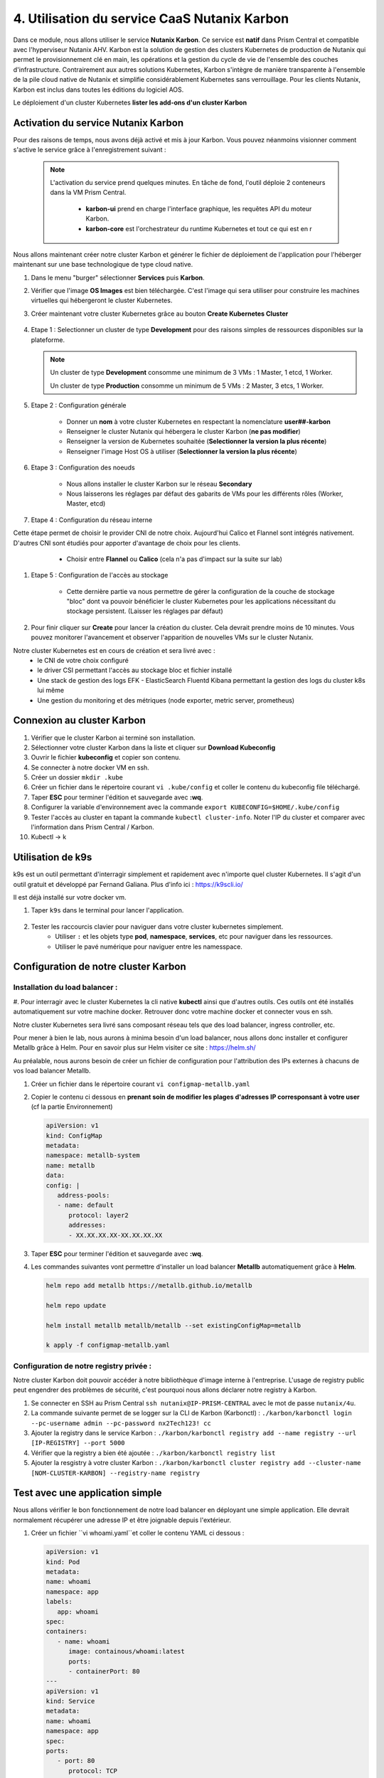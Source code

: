 .. _phase4_container:

--------------------------------------------------------
4. Utilisation du service CaaS Nutanix Karbon
--------------------------------------------------------

Dans ce module, nous allons utiliser le service **Nutanix Karbon**. 
Ce service est **natif** dans Prism Central et compatible avec l'hyperviseur Nutanix AHV. 
Karbon est la solution de gestion des clusters Kubernetes de production de Nutanix qui permet le provisionnement clé en main, les opérations et la gestion du cycle de vie de l'ensemble des couches d'infrastructure. Contrairement aux autres solutions Kubernetes, Karbon s'intègre de manière transparente à l'ensemble de la pile cloud native de Nutanix et simplifie considérablement Kubernetes sans verrouillage. Pour les clients Nutanix, Karbon est inclus dans toutes les éditions du logiciel AOS.

Le déploiement d'un cluster Kubernetes 
**lister les add-ons d'un cluster Karbon**


Activation du service Nutanix Karbon
+++++++++++++++++++++++++++++++++++++++++++++

Pour des raisons de temps, nous avons déjà activé et mis à jour Karbon. Vous pouvez néanmoins visionner comment s'active le service grâce à l'enregistrement suivant : 

   .. raw:: html 

      <iframe width="560" height="315" src="https://www.youtube.com/embed/ahzB27LQSvQ" title="YouTube video player" frameborder="0" allow="accelerometer; autoplay; clipboard-write; encrypted-media; gyroscope; picture-in-picture" allowfullscreen></iframe>

   .. note::

      L'activation du service prend quelques minutes. En tâche de fond, l'outil déploie 2 conteneurs dans la VM Prism Central.      

        - **karbon-ui** prend en charge l'interface graphique, les requêtes API du moteur Karbon.
        - **karbon-core** est l'orchestrateur du runtime Kubernetes et tout ce qui est en r


Nous allons maintenant créer notre cluster Karbon et générer le fichier de déploiement de l'application pour l'héberger maintenant sur une base technologique de type cloud native. 

#. Dans le menu "burger" sélectionner **Services** puis **Karbon**. 

#. Vérifier que l'image **OS Images** est bien téléchargée. C'est l'image qui sera utiliser pour construire les machines virtuelles qui hébergeront le cluster Kubernetes. 

#. Créer maintenant votre cluster Kubernetes grâce au bouton **Create Kubernetes Cluster** 

   .. figure:: images/karbon1.jpg

#. Etape 1 : Selectionner un cluster de type **Development** pour des raisons simples de ressources disponibles sur la plateforme. 

   .. note::

      Un cluster de type **Development** consomme une minimum de 3 VMs : 1 Master, 1 etcd, 1 Worker.

      Un cluster de type **Production** consomme un minimum de 5 VMs : 2 Master, 3 etcs, 1 Worker. 


#. Etape 2 : Configuration générale

      - Donner un **nom** à votre cluster Kubernetes en respectant la nomenclature **user##-karbon**
      - Renseigner le cluster Nutanix qui hébergera le cluster Karbon (**ne pas modifier**)
      - Renseigner la version de Kubernetes souhaitée (**Selectionner la version la plus récente**)
      - Renseigner l'image Host OS à utiliser (**Selectionner la version la plus récente**)

   .. figure:: images/karbon2.jpg

#. Etape 3 : Configuration des noeuds 

      - Nous allons installer le cluster Karbon sur le réseau **Secondary** 
      - Nous laisserons les réglages par défaut des gabarits de VMs pour les différents rôles (Worker, Master, etcd)

   .. figure:: images/karbon3.jpg

#. Etape 4 : Configuration du réseau interne 

Cette étape permet de choisir le provider CNI de notre choix. Aujourd'hui Calico et Flannel sont intégrés nativement. D'autres CNI sont étudiés pour apporter d'avantage de choix pour les clients. 
      - Choisir entre **Flannel** ou **Calico** (cela n'a pas d'impact sur la suite sur lab)

   .. figure:: images/karbon4.jpg

#. Etape 5 : Configuration de l'accès au stockage 

      - Cette dernière partie va nous permettre de gérer la configuration de la couche de stockage "bloc" dont va pouvoir bénéficier le cluster Kubernetes pour les applications nécessitant du stockage persistent. (Laisser les réglages par défaut)

   .. figure:: images/karbon5.jpg

#. Pour finir cliquer sur **Create** pour lancer la création du cluster. Cela devrait prendre moins de 10 minutes. Vous pouvez monitorer l'avancement et observer l'apparition de nouvelles VMs sur le cluster Nutanix. 

Notre cluster Kubernetes est en cours de création et sera livré avec : 
      - le CNI de votre choix configuré
      - le driver CSI permettant l'accès au stockage bloc et fichier installé 
      - Une stack de gestion des logs EFK - ElasticSearch Fluentd Kibana permettant la gestion des logs du cluster k8s lui même 
      - Une gestion du monitoring et des métriques (node exporter, metric server, prometheus)


Connexion au cluster Karbon 
+++++++++++++++++++++++++++++++++++++
#. Vérifier que le cluster Karbon ai terminé son installation. 

#. Sélectionner votre cluster Karbon dans la liste et cliquer sur **Download Kubeconfig**

#. Ouvrir le fichier **kubeconfig** et copier son contenu. 

#. Se connecter à notre docker VM en ssh. 

#. Créer un dossier ``mkdir .kube``

#. Créer un fichier dans le répertoire courant ``vi .kube/config`` et coller le contenu du kubeconfig file téléchargé. 

#. Taper **ESC** pour terminer l'édition et sauvegarde avec **:wq**.

#. Configurer la variable d'environnement avec la commande ``export KUBECONFIG=$HOME/.kube/config``

#. Tester l'accès au cluster en tapant la commande ``kubectl cluster-info``. Noter l'IP du cluster et comparer avec l'information dans Prism Central / Karbon. 

#. Kubectl -> k 

Utilisation de k9s
+++++++++++++++++++++++++

k9s est un outil permettant d'interragir simplement et rapidement avec n'importe quel cluster Kubernetes. 
Il s'agit d'un outil gratuit et développé par Fernand Galiana. Plus d'info ici : https://k9scli.io/

Il est déjà installé sur votre docker vm. 

#. Taper ``k9s`` dans le terminal pour lancer l'application. 

   .. figure:: images/k9s1.jpg


#. Tester les raccourcis clavier pour naviguer dans votre cluster kubernetes simplement. 
      - Utiliser ``:`` et les objets type **pod**, **namespace**, **services**, etc pour naviguer dans les ressources.
      - Utiliser le pavé numérique pour naviguer entre les namesspace. 


Configuration de notre cluster Karbon 
+++++++++++++++++++++++++++++++++++++++++++++++++++

Installation du load balancer : 
----------------------------------------
#. Pour interragir avec le cluster Kubernetes la cli native **kubectl** ainsi que d'autres outils. Ces outils ont été installés automatiquement sur votre machine docker. 
Retrouver donc votre machine docker et connecter vous en ssh. 

Notre cluster Kubernetes sera livré sans composant réseau tels que des load balancer, ingress controller, etc.

Pour mener à bien le lab, nous aurons à minima besoin d'un load balancer, nous allons donc installer et configurer Metallb grâce à Helm. 
Pour en savoir plus sur Helm visiter ce site : https://helm.sh/ 

Au préalable, nous aurons besoin de créer un fichier de configuration pour l'attribution des IPs externes à chacuns de vos load balancer Metallb. 

#. Créer un fichier dans le répertoire courant ``vi configmap-metallb.yaml``

#. Copier le contenu ci dessous en **prenant soin de modifier les plages d'adresses IP corresponsant à votre user** (cf la partie Environnement)

   .. code-block:: yaml
      
      apiVersion: v1
      kind: ConfigMap
      metadata:
      namespace: metallb-system
      name: metallb
      data:
      config: |
         address-pools:
         - name: default
            protocol: layer2
            addresses:
            - XX.XX.XX.XX-XX.XX.XX.XX

#. Taper **ESC** pour terminer l'édition et sauvegarde avec **:wq**.

#. Les commandes suivantes vont permettre d'installer un load balancer **Metallb** automatiquement grâce à **Helm**.

   .. code-block:: bash

      helm repo add metallb https://metallb.github.io/metallb
      
      helm repo update
      
      helm install metallb metallb/metallb --set existingConfigMap=metallb
      
      k apply -f configmap-metallb.yaml

Configuration de notre registry privée : 
----------------------------------------

Notre cluster Karbon doit pouvoir accéder à notre bibliothèque d'image interne à l'entreprise. L'usage de registry public peut engendrer des problèmes de sécurité, c'est pourquoi nous allons déclarer notre registry à Karbon. 

#. Se connecter en SSH au Prism Central ``ssh nutanix@IP-PRISM-CENTRAL`` avec le mot de passe ``nutanix/4u``. 

#. La commande suivante permet de se logger sur la CLI de Karbon (Karbonctl) : ``./karbon/karbonctl login --pc-username admin --pc-password nx2Tech123! cc``

#. Ajouter la registry dans le service Karbon : ``./karbon/karbonctl registry add --name registry --url [IP-REGISTRY] --port 5000``

#. Vérifier que la registry a bien été ajoutée : ``./karbon/karbonctl registry list``

#. Ajouter la resgistry à votre cluster Karbon : ``./karbon/karbonctl cluster registry add --cluster-name [NOM-CLUSTER-KARBON] --registry-name registry``



Test avec une application simple 
+++++++++++++++++++++++++++++++++++++++++++++++++++

Nous allons vérifier le bon fonctionnement de notre load balancer en déployant une simple application. Elle devrait normalement récupérer une adresse IP et être joignable depuis l'extérieur. 

#. Créer un fichier ``vi whoami.yaml``et coller le contenu YAML ci dessous : 

   .. code-block:: yaml

      apiVersion: v1
      kind: Pod
      metadata:
      name: whoami
      namespace: app
      labels:
         app: whoami
      spec:
      containers:
         - name: whoami
            image: containous/whoami:latest
            ports:
            - containerPort: 80
      ---
      apiVersion: v1
      kind: Service
      metadata:
      name: whoami
      namespace: app
      spec:
      ports:
         - port: 80
            protocol: TCP
            targetPort: 80
      selector:
         app: whoami
      type: LoadBalancer

#. Lancer le déploiement de l'application ``kubectl create ns whoami | kubectl apply -f whoami.yaml -n whoami``

#. Vérifier la création du pod et du service dans k9s. Le service doit obtenir une IP externe du load balancer. 

   .. figure:: images/k9s2.jpg

   .. figure:: images/k9s3.jpg

#. Dans votre navigateur, se connecter sur l'ip de l'application **http://@IP-APPLICATION**

   .. figure:: images/app1.jpg



Avant de passer à la suite, veuillez supprimer le pod ainsi que le service précédement déployé. 



Rédaction de notre fichier de déploiement de la nouvelle application Fiesta  
+++++++++++++++++++++++++++++++++++++++++++++++++++++++++++++++++++++++++++++++++++++++

Nous allons reprendre nos travaux de conteneurisation de l'application Fiesta :-) 

A la fin de la 3ième partie, nous avions une image Docker contenant l'application. L'objectif maintenant est de la déployer sur notre cluster Kubernetes et ainsi pouvoir bénéficier de ces avantages (scalabilité, résilience, cycle de développement, etc ...). 

Pour cela il faut simplement décrire la manière avec laquelle nous souhaitons exécuter l'application. Cela se réalise au travers de fichiers de description YAML. 

#. Créer le fichier ``vi fiesta-app-v2.yaml``

#. Coller le contenu suivant **en prenant soin de modifier l'adresse IP et le port de la registry, le nom de votre image de l'application Fiesta ainsi que l'IP de la VM MariaDB**. Il contient la configuration du déploiement de l'application ainsi que le service qui publie l'application à l'extérieur du cluster. 

   .. code-block:: yaml
      
      ---
      apiVersion: apps/v1
      kind: Deployment
      metadata:
      name: fiesta-app
      labels:
         app: fiesta-front
      spec:
      replicas: 1
      selector:
         matchLabels:
            app: fiesta-front
      template:
         metadata:
            labels:
            app: fiesta-front
         spec:
            containers:
            - name: fiesta-app
               image: [REPRENDRE IP REGISTRY]:5000/[VOTRZ IMAGE FIESTA]:latest
               ports:
                  - containerPort: 3000
               env:
               - name: MARIADB_IP
                  value: [REPRENDRE IP MARIADB]
      ---
      apiVersion: v1
      kind: Service
      metadata:
      name: fiesta-app-service
      spec:
      type: LoadBalancer
      selector:
         app: fiesta-front
      ports:
         - name: http
            protocol: TCP
            port: 5001
            targetPort: 3000
      ---
      

      
#. Suivez le déploiement de l'application dans k9s et notez l'adresse du service **fiesta-app-service**

   .. figure:: images/k9s4.jpg

#. Dans votre navigateur, se connecter sur l'ip de l'application **http://@IP-APPLICATION**

   .. figure:: images/fiesta.jpg



Félicitations ! Votre application "legacy" est maintenant hébergée sur des technologies modernes sur une seule et même plateforme. 

   .. figure:: images/yes.gif


Avant de passer à la suite, il faut supprimer votre application Fiesta sur votre cluster Karbon car nous n'avons pas assez d'IP externe pour satisfaire les besoins de l'étape suivante. Pour cela vous pouvez utiliser ``kubectl`` ou ``k9s`` selon votre humeur.

Bien penser à supprimer le deployment ainsi que le service. 